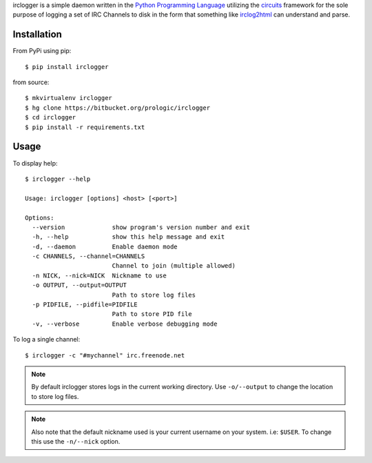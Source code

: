 .. _Python Programming Language: http://www.python.org/
.. _circuits: http://pypi.python.org/pypi/circuits
.. _irclog2html: http://pypi.python.org/pypi/irclog2html


irclogger is a simple daemon written in the `Python Programming Language`_ utilizing the `circuits`_ framework for the sole purpose of logging a set of IRC
Channels to disk in the form that something like `irclog2html`_ can understand and parse.


Installation
------------

From PyPi using pip:

::
    
    $ pip install irclogger

from source:

::
    
    $ mkvirtualenv irclogger
    $ hg clone https://bitbucket.org/prologic/irclogger
    $ cd irclogger
    $ pip install -r requirements.txt


Usage
-----

To display help:

::
    
    $ irclogger --help

    Usage: irclogger [options] <host> [<port>]

    Options:
      --version             show program's version number and exit
      -h, --help            show this help message and exit
      -d, --daemon          Enable daemon mode
      -c CHANNELS, --channel=CHANNELS
                            Channel to join (multiple allowed)
      -n NICK, --nick=NICK  Nickname to use
      -o OUTPUT, --output=OUTPUT
                            Path to store log files
      -p PIDFILE, --pidfile=PIDFILE
                            Path to store PID file
      -v, --verbose         Enable verbose debugging mode

To log a single channel:

::
    
    $ irclogger -c "#mychannel" irc.freenode.net

.. note:: By default irclogger stores logs in the current working directory.
          Use ``-o/--output`` to change the location to store log files.

.. note:: Also note that the default nickname used is your current username
          on your system. i.e: ``$USER``. To change this use the ``-n/--nick``
          option.
